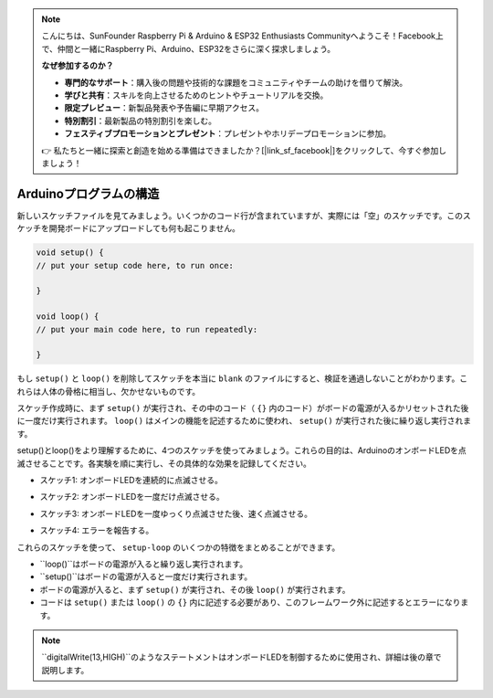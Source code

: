.. note::

    こんにちは、SunFounder Raspberry Pi & Arduino & ESP32 Enthusiasts Communityへようこそ！Facebook上で、仲間と一緒にRaspberry Pi、Arduino、ESP32をさらに深く探求しましょう。

    **なぜ参加するのか？**

    - **専門的なサポート**：購入後の問題や技術的な課題をコミュニティやチームの助けを借りて解決。
    - **学びと共有**：スキルを向上させるためのヒントやチュートリアルを交換。
    - **限定プレビュー**：新製品発表や予告編に早期アクセス。
    - **特別割引**：最新製品の特別割引を楽しむ。
    - **フェスティブプロモーションとプレゼント**：プレゼントやホリデープロモーションに参加。

    👉 私たちと一緒に探索と創造を始める準備はできましたか？[|link_sf_facebook|]をクリックして、今すぐ参加しましょう！
Arduinoプログラムの構造
===========================

新しいスケッチファイルを見てみましょう。いくつかのコード行が含まれていますが、実際には「空」のスケッチです。このスケッチを開発ボードにアップロードしても何も起こりません。

.. code-block:: C

    void setup() {
    // put your setup code here, to run once:

    }

    void loop() {
    // put your main code here, to run repeatedly:

    }

もし ``setup()`` と ``loop()`` を削除してスケッチを本当に ``blank`` のファイルにすると、検証を通過しないことがわかります。これらは人体の骨格に相当し、欠かせないものです。

スケッチ作成時に、まず ``setup()`` が実行され、その中のコード（ ``{}`` 内のコード）がボードの電源が入るかリセットされた後に一度だけ実行されます。 ``loop()`` はメインの機能を記述するために使われ、 ``setup()`` が実行された後に繰り返し実行されます。

setup()とloop()をより理解するために、4つのスケッチを使ってみましょう。これらの目的は、ArduinoのオンボードLEDを点滅させることです。各実験を順に実行し、その具体的な効果を記録してください。

* スケッチ1: オンボードLEDを連続的に点滅させる。

.. code-block:: C
    :emphasize-lines: 8,9,10,11

    void setup() {
        // put your setup code here, to run once:
        pinMode(13,OUTPUT); 
    }

    void loop() {
        // put your main code here, to run repeatedly:
        digitalWrite(13,HIGH);
        delay(500);
        digitalWrite(13,LOW);
        delay(500);
    }

* スケッチ2: オンボードLEDを一度だけ点滅させる。

.. code-block:: C
    :emphasize-lines: 4,5,6,7

    void setup() {
        // put your setup code here, to run once:
        pinMode(13,OUTPUT);
        digitalWrite(13,HIGH);
        delay(500);
        digitalWrite(13,LOW);
        delay(500);
    }

    void loop() {
        // put your main code here, to run repeatedly:
    }

* スケッチ3: オンボードLEDを一度ゆっくり点滅させた後、速く点滅させる。

.. code-block:: C
    :emphasize-lines: 4,5,6,7,12,13,14,15

    void setup() {
        // put your setup code here, to run once:
        pinMode(13,OUTPUT);
        digitalWrite(13,HIGH);
        delay(1000);
        digitalWrite(13,LOW);
        delay(1000);
    }

    void loop() {
        // put your main code here, to run repeatedly:
        digitalWrite(13,HIGH);
        delay(200);
        digitalWrite(13,LOW);
        delay(200);
    }    

* スケッチ4: エラーを報告する。

.. code-block:: C
    :emphasize-lines: 6,7,8,9

    void setup() {
        // put your setup code here, to run once:
        pinMode(13,OUTPUT);
    }

    digitalWrite(13,HIGH);
    delay(1000);
    digitalWrite(13,LOW);
    delay(1000);

    void loop() {
        // put your main code here, to run repeatedly:
    }    

これらのスケッチを使って、 ``setup-loop`` のいくつかの特徴をまとめることができます。

* ``loop()``はボードの電源が入ると繰り返し実行されます。
* ``setup()``はボードの電源が入ると一度だけ実行されます。
* ボードの電源が入ると、まず ``setup()`` が実行され、その後 ``loop()`` が実行されます。
* コードは ``setup()`` または ``loop()`` の ``{}`` 内に記述する必要があり、このフレームワーク外に記述するとエラーになります。

.. note::  
    ``digitalWrite(13,HIGH)``のようなステートメントはオンボードLEDを制御するために使用され、詳細は後の章で説明します。

